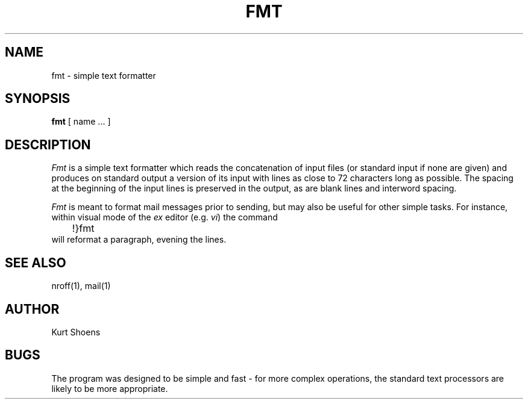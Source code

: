 .\" Copyright (c) 1980 Regents of the University of California.
.\" All rights reserved.  The Berkeley software License Agreement
.\" specifies the terms and conditions for redistribution.
.\"
.\"	@(#)fmt.1	4.1 (Berkeley) %G%
.\"
.TH FMT 1 2/24/79
.UC
.SH NAME
fmt \- simple text formatter
.SH SYNOPSIS
.B fmt
[
name ...
]
.SH DESCRIPTION
.I Fmt
is a simple text formatter which reads the concatenation of input
files (or standard input if none are given) and produces on
standard output a version of its input with lines as close to
72 characters long as possible.  The spacing at the beginning
of the input lines is preserved in the output, as are blank lines
and interword spacing.
.PP
.I Fmt
is meant to format mail messages prior to sending, but may also be useful
for other simple tasks.
For instance,
within visual mode of the
.I ex
editor (e.g.
.IR vi )
the command
.br
	!}fmt
.br
will reformat a paragraph,
evening the lines.
.SH "SEE ALSO"
nroff(1), mail(1)
.SH AUTHOR
Kurt Shoens
.SH BUGS
The program was designed to be simple and fast \- for more complex
operations, the standard text processors are likely to be more appropriate.
